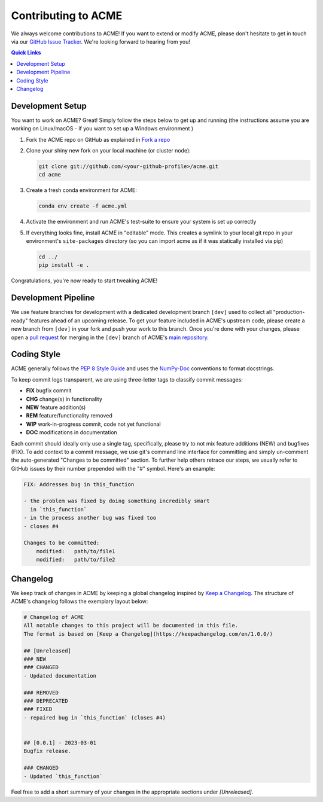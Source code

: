 .. Copyright © 2023 Ernst Strüngmann Institute (ESI) for Neuroscience
.. in Cooperation with Max Planck Society

.. SPDX-License-Identifier: CC-BY-NC-SA-1.0

Contributing to ACME
====================

We always welcome contributions to ACME! If you want to extend or modify
ACME, please don't hesitate to get in touch via our
`GitHub Issue Tracker <https://github.com/esi-neuroscience/acme/issues>`_.
We're looking forward to hearing from you!

.. contents:: Quick Links
    :depth: 3

Development Setup
-----------------

You want to work on ACME? Great! Simply follow the steps below to get up
and running (the instructions assume you are working on Linux/macOS - if
you want to set up a Windows environment )

1. Fork the ACME repo on GitHub as explained in `Fork a repo <https://docs.github.com/en/get-started/quickstart/fork-a-repo>`_
2. Clone your shiny new fork on your local machine (or cluster node):

   .. code-block:: shell

       git clone git://github.com/<your-github-profile>/acme.git
       cd acme

3. Create a fresh conda environment for ACME:

   .. code-block:: shell

       conda env create -f acme.yml

4. Activate the environment and run ACME's test-suite to ensure your system
   is set up correctly

   .. tabs::

       .. tab:: Linux/macOS

           .. code-block:: shell

               cd tests/
               ./run_tests.sh pytest

       .. tab:: Windows

           .. code-block:: shell

               cd tests/
               run_tests.cmd pytest

5. If everything looks fine, install ACME in "editable" mode. This creates
   a symlink to your local git repo in your environment's ``site-packages``
   directory (so you can import acme as if it was statically installed via
   pip)

   .. code-block:: shell

       cd ../
       pip install -e .

Congratulations, you're now ready to start tweaking ACME!

Development Pipeline
--------------------

We use feature branches for development with a dedicated development branch
``[dev]`` used to collect all "production-ready" features ahead of an upcoming
release.
To get your feature included in ACME's upstream code, please create a new
branch from ``[dev]`` in your fork and push your work to this branch. Once
you're done with your changes, please open a
`pull request <https://github.com/esi-neuroscience/acme/pulls>`_
for merging in the ``[dev]`` branch of ACME's
`main repository <https://github.com/esi-neuroscience/acme>`_.

Coding Style
-------------

ACME generally follows the `PEP 8 Style Guide <https://peps.python.org/pep-0008/>`_
and uses the `NumPy-Doc <https://numpydoc.readthedocs.io/en/latest/format.html>`_
conventions to format docstrings.

To keep commit logs transparent, we are using three-letter tags to
classify commit messages:

* **FIX** bugfix commit
* **CHG** change(s) in functionality
* **NEW** feature addition(s)
* **REM** feature/functionality removed
* **WIP** work-in-progress commit, code not yet functional
* **DOC** modifications in documentation

Each commit should ideally only use a single tag, specifically, please
try to not mix feature additions (NEW) and bugfixes (FIX). To add context
to a commit message, we use git's command line interface for committing
and simply un-comment the auto-generated "Changes to be committed" section.
To further help others retrace our steps, we usually refer to GitHub issues
by their number prepended with the "#" symbol. Here's an example:

.. code-block:: bash

    FIX: Addresses bug in this_function

    - the problem was fixed by doing something incredibly smart
      in `this_function`
    - in the process another bug was fixed too
    - closes #4

    Changes to be committed:
        modified:   path/to/file1
        modified:   path/to/file2

Changelog
---------

We keep track of changes in ACME by keeping a global changelog inspired
by `Keep a Changelog <https://keepachangelog.com>`_. The structure of
ACME's changelog follows the exemplary layout below:

.. code-block:: bash

    # Changelog of ACME
    All notable changes to this project will be documented in this file.
    The format is based on [Keep a Changelog](https://keepachangelog.com/en/1.0.0/)

    ## [Unreleased]
    ### NEW
    ### CHANGED
    - Updated documentation

    ### REMOVED
    ### DEPRECATED
    ### FIXED
    - repaired bug in `this_function` (closes #4)


    ## [0.0.1] - 2023-03-01
    Bugfix release.

    ### CHANGED
    - Updated `this_function`

Feel free to add a short summary of your changes in the appropriate sections
under `[Unreleased]`.
